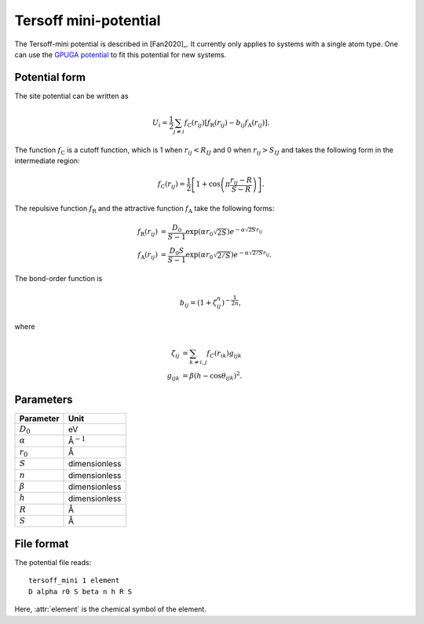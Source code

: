 .. _tersoff_mini:
.. index::
   single: Tersoff mini-potential

Tersoff mini-potential
======================

The Tersoff-mini potential is described in [Fan2020]_.
It currently only applies to systems with a single atom type.
One can use the `GPUGA potential <https://github.com/brucefan1983/GPUGA>`_ to fit this potential for new systems.

Potential form
--------------

The site potential can be written as

.. math::

   U_i =  \frac{1}{2} \sum_{j \neq i} f_\mathrm{C}(r_{ij}) \left[ f_\mathrm{R}(r_{ij}) - b_{ij} f_\mathrm{A}(r_{ij}) \right].

The function :math:`f_\mathrm{C}` is a cutoff function, which is 1 when :math:`r_{ij}<R_{IJ}` and 0 when :math:`r_{ij}>S_{IJ}` and takes the following form in the intermediate region:

.. math::
   
   f_\mathrm{C}(r_{ij}) = \frac{1}{2}
   \left[
   1 + \cos \left( \pi \frac{r_{ij} - R}{S - R} \right)
   \right].

The repulsive function :math:`f_\mathrm{R}` and the attractive function :math:`f_\mathrm{A}` take the following forms:

.. math::

   f_\mathrm{R}(r_{ij}) &= \frac{D_0}{S-1} \exp\left(\alpha r_0\sqrt{2S} \right) e^{-\alpha\sqrt{2S} r_{ij}} \\
   f_\mathrm{A}(r_{ij}) &= \frac{D_0S}{S-1} \exp\left(\alpha r_0\sqrt{2/S} \right) e^{-\alpha\sqrt{2/S} r_{ij}}.

The bond-order function is

.. math::

   b_{ij} = \left(1 + \zeta^{n}_{ij}\right)^{-\frac{1}{2n}},

where

.. math::

   \zeta_{ij} &= \sum_{k\neq i, j} f_C(r_{ik}) g_{ijk} \\
   g_{ijk} &= \beta \left(h-\cos\theta_{ijk}\right)^2.

Parameters
----------

.. list-table::
   :header-rows: 1

   * - Parameter
     - Unit
   * - :math:`D_0`
     - eV
   * - :math:`\alpha`
     - Å\ :math:`^{-1}`
   * - :math:`r_0`
     - Å
   * - :math:`S`
     - dimensionless
   * - :math:`n`
     - dimensionless
   * - :math:`\beta`
     - dimensionless
   * - :math:`h`
     - dimensionless
   * - :math:`R`
     - Å
   * - :math:`S`
     - Å

File format
-----------

The potential file reads::
  
  tersoff_mini 1 element
  D alpha r0 S beta n h R S

Here, :attr:`element` is the chemical symbol of the element.